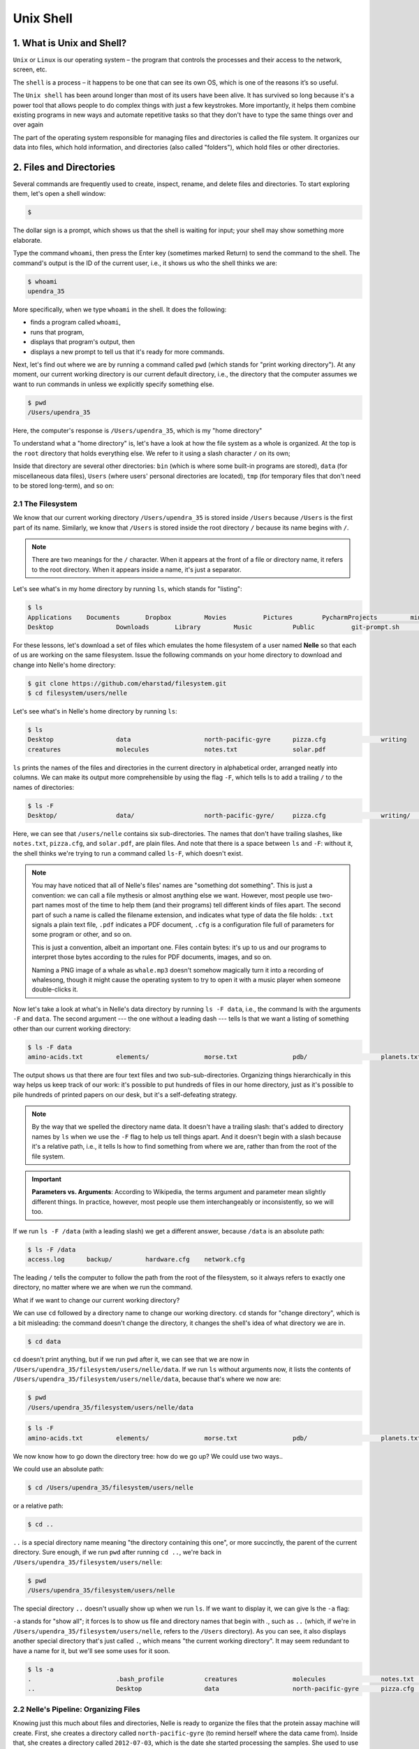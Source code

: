 **Unix Shell**
--------------

1. What is Unix and Shell?
==========================

``Unix`` or ``Linux`` is our operating system – the program that controls the processes and their access to the network, screen, etc.

The ``shell`` is a process – it happens to be one that can see its own OS, which is one of the reasons it’s so useful.

The ``Unix shell`` has been around longer than most of its users have been alive. It has survived so long because it's a power tool that allows people to do complex things with just a few keystrokes. More importantly, it helps them combine existing programs in new ways and automate repetitive tasks so that they don't have to type the same things over and over again

The part of the operating system responsible for managing files and directories is called the file system. It organizes our data into files, which hold information, and directories (also called "folders"), which hold files or other directories.

2. Files and Directories
========================

Several commands are frequently used to create, inspect, rename, and delete files and directories. To start exploring them, let's open a shell window:

.. code-block :: bash

	$

The dollar sign is a prompt, which shows us that the shell is waiting for input; your shell may show something more elaborate.

Type the command ``whoami``, then press the Enter key (sometimes marked Return) to send the command to the shell. The command's output is the ID of the current user, i.e., it shows us who the shell thinks we are:

.. code-block :: bash

	$ whoami
	upendra_35

More specifically, when we type ``whoami`` in the shell. It does the following:

- finds a program called ``whoami``,
- runs that program,
- displays that program's output, then
- displays a new prompt to tell us that it's ready for more commands.

Next, let's find out where we are by running a command called ``pwd`` (which stands for "print working directory"). At any moment, our current working directory is our current default directory, i.e., the directory that the computer assumes we want to run commands in unless we explicitly specify something else. 

.. code-block :: bash

	$ pwd
	/Users/upendra_35

Here, the computer's response is ``/Users/upendra_35``, which is my "home directory"

To understand what a "home directory" is, let's have a look at how the file system as a whole is organized. At the top is the ``root`` directory that holds everything else. We refer to it using a slash character ``/`` on its own;

Inside that directory are several other directories: ``bin`` (which is where some built-in programs are stored), ``data`` (for miscellaneous data files), ``Users`` (where users' personal directories are located), ``tmp`` (for temporary files that don't need to be stored long-term), and so on:

|file_system|

2.1 The Filesystem
~~~~~~~~~~~~~~~~~~

We know that our current working directory ``/Users/upendra_35`` is stored inside ``/Users`` because ``/Users`` is the first part of its name. Similarly, we know that ``/Users`` is stored inside the root directory ``/`` because its name begins with ``/``.

.. Note ::

	There are two meanings for the ``/`` character. When it appears at the front of a file or directory name, it refers to the root directory. When it appears inside a name, it's just a separator.

Let's see what's in my home directory by running ``ls``, which stands for "listing":

.. code-block :: bash

	$ ls
	Applications	Documents	Dropbox		Movies		Pictures	PycharmProjects		miniconda3
	Desktop			Downloads	Library		Music		Public		git-prompt.sh		misc

For these lessons, let's download a set of files which emulates the home filesystem of a user named **Nelle** so that each of us are working on the same filesystem. Issue the following commands on your home directory to download and change into Nelle's home directory:

.. code-block :: bash

	$ git clone https://github.com/eharstad/filesystem.git
	$ cd filesystem/users/nelle

Let's see what's in Nelle's home directory by running ``ls``:

.. code-block :: bash

	$ ls
	Desktop			data			north-pacific-gyre	pizza.cfg		writing
	creatures		molecules		notes.txt		solar.pdf

``ls`` prints the names of the files and directories in the current directory in alphabetical order, arranged neatly into columns. We can make its output more comprehensible by using the flag ``-F``, which tells ls to add a trailing ``/`` to the names of directories:

.. code-block :: bash

	$ ls -F
	Desktop/		data/			north-pacific-gyre/	pizza.cfg		writing/	creatures/		molecules/		notes.txt		solar.pdf

Here, we can see that ``/users/nelle`` contains six sub-directories. The names that don't have trailing slashes, like ``notes.txt``, ``pizza.cfg``, and ``solar.pdf``, are plain files. And note that there is a space between ``ls`` and ``-F``: without it, the shell thinks we're trying to run a command called ``ls-F``, which doesn't exist.

|file_system3|

.. Note ::

	You may have noticed that all of Nelle's files' names are "something dot something". This is just a convention: we can call a file mythesis or almost anything else we want. However, most people use two-part names most of the time to help them (and their programs) tell different kinds of files apart. The second part of such a name is called the filename extension, and indicates what type of data the file holds: ``.txt`` signals a plain text file, ``.pdf`` indicates a PDF document, ``.cfg`` is a configuration file full of parameters for some program or other, and so on.

	This is just a convention, albeit an important one. Files contain bytes: it's up to us and our programs to interpret those bytes according to the rules for PDF documents, images, and so on.

	Naming a PNG image of a whale as ``whale.mp3`` doesn't somehow magically turn it into a recording of whalesong, though it might cause the operating system to try to open it with a music player when someone double-clicks it.

Now let's take a look at what's in Nelle's data directory by running ``ls -F data``, i.e., the command ls with the arguments ``-F`` and ``data``. The second argument --- the one without a leading dash --- tells ls that we want a listing of something other than our current working directory:

.. code-block :: bash

	$ ls -F data
	amino-acids.txt		elements/		morse.txt		pdb/			planets.txt		sunspot.txt

The output shows us that there are four text files and two sub-sub-directories. Organizing things hierarchically in this way helps us keep track of our work: it's possible to put hundreds of files in our home directory, just as it's possible to pile hundreds of printed papers on our desk, but it's a self-defeating strategy.

.. Note :: 

	By the way that we spelled the directory name data. It doesn't have a trailing slash: that's added to directory names by ``ls`` when we use the ``-F`` flag to help us tell things apart. And it doesn't begin with a slash because it's a relative path, i.e., it tells ls how to find something from where we are, rather than from the root of the file system.

.. important ::

	**Parameters vs. Arguments**: According to Wikipedia, the terms argument and parameter mean slightly different things. In practice, however, most people use them interchangeably or inconsistently, so we will too.

If we run ``ls -F /data`` (with a leading slash) we get a different answer, because ``/data`` is an absolute path:

.. code-block :: bash

	$ ls -F /data
	access.log	backup/		hardware.cfg	network.cfg

The leading ``/`` tells the computer to follow the path from the root of the filesystem, so it always refers to exactly one directory, no matter where we are when we run the command.

What if we want to change our current working directory? 

We can use ``cd`` followed by a directory name to change our working directory. ``cd`` stands for "change directory", which is a bit misleading: the command doesn't change the directory, it changes the shell's idea of what directory we are in.

.. code-block :: bash

	$ cd data

``cd`` doesn't print anything, but if we run ``pwd`` after it, we can see that we are now in ``/Users/upendra_35/filesystem/users/nelle/data``. If we run ``ls`` without arguments now, it lists the contents of ``/Users/upendra_35/filesystem/users/nelle/data``, because that's where we now are:

.. code-block :: bash

	$ pwd
	/Users/upendra_35/filesystem/users/nelle/data

.. code-block :: bash

	$ ls -F
	amino-acids.txt		elements/		morse.txt		pdb/			planets.txt		sunspot.txt

We now know how to go down the directory tree: how do we go up? We could use two ways..

We could use an absolute path:

.. code-block :: bash

	$ cd /Users/upendra_35/filesystem/users/nelle

or a relative path:

.. code-block :: bash

	$ cd ..

``..`` is a special directory name meaning "the directory containing this one", or more succinctly, the parent of the current directory. Sure enough, if we run ``pwd`` after running ``cd ..``, we're back in ``/Users/upendra_35/filesystem/users/nelle``:

.. code-block :: bash

	$ pwd
	/Users/upendra_35/filesystem/users/nelle

The special directory ``..`` doesn't usually show up when we run ``ls``. If we want to display it, we can give ls the ``-a`` flag:

``-a`` stands for "show all"; it forces ls to show us file and directory names that begin with `.`, such as ``..`` (which, if we're in ``/Users/upendra_35/filesystem/users/nelle``, refers to the ``/Users`` directory). As you can see, it also displays another special directory that's just called ``.``, which means "the current working directory". It may seem redundant to have a name for it, but we'll see some uses for it soon.

.. code-block :: bash

	$ ls -a
	.			.bash_profile		creatures		molecules		notes.txt		solar.pdf
	..			Desktop			data			north-pacific-gyre	pizza.cfg		writing

2.2 Nelle's Pipeline: Organizing Files
~~~~~~~~~~~~~~~~~~~~~~~~~~~~~~~~~~~~~~

Knowing just this much about files and directories, Nelle is ready to organize the files that the protein assay machine will create. First, she creates a directory called ``north-pacific-gyre`` (to remind herself where the data came from). Inside that, she creates a directory called ``2012-07-03``, which is the date she started processing the samples. She used to use names like ``conference-paper`` and ``revised-results``, but she found them hard to understand after a couple of years. (The final straw was when she found herself creating a directory called ``revised-revised-results-3``.)

.. Note ::

	Nelle names her directories "year-month-day", with leading zeroes for months and days, because the shell displays file and directory names in alphabetical order. If she used month names, December would come before July; if she didn't use leading zeroes, November ('11') would come before July ('7').

Each of her physical samples is labelled according to her lab's convention with a unique ten-character ID, such as "NENE01729A". This is what she used in her collection log to record the location, time, depth, and other characteristics of the sample, so she decides to use it as part of each data file's name. Since the assay machine's output is plain text, she will call her files NENE01729A.txt, NENE01812A.txt, and so on. All 1520 files will go into the same directory.

If she is in her home directory, Nelle can see what files she has using the command:

.. code-block :: bash

	$ ls north-pacific-gyre/2012-07-03/

This is a lot to type, but she can let the shell do most of the work. If she types:

.. code-block :: bash

	$ ls nor

and then presses tab, the shell automatically completes the directory name for her:

.. code-block :: bash

	$ ls north-pacific-gyre/

If she presses tab again, Bash will add ``2012-07-03/`` to the command, since it's the only possible completion. Pressing tab again does nothing, since there are 1520 possibilities; pressing tab twice brings up a list of all the files, and so on. This is called ``tab completion``, and we will see it in many other tools as we go on.

- **Exercises**

|file_system2|

1. If ``pwd`` displays ``/users/thing``, what will ``ls ../backup`` display?

a. 	``../backup: No such file or directory``
b. ``2012-12-01 2013-01-08 2013-01-27``
c. ``2012-12-01/ 2013-01-08/ 2013-01-27/``
d. ``original pnas_final pnas_sub``

2. If ``pwd`` displays ``/users/backup``, and ``-r`` tells ls to display things in reverse order, what command will display:

.. code-block :: bash

	pnas-sub/ pnas-final/ original/

a. ``ls pwd``
b. ``ls -r -F``
c. ``ls -r -F /users/backup``
d. Either #2 or #3 above, but not #1

3. What does the command ``cd`` without a directory name do?

a. It has no effect.
b. It changes the working directory to /.
c. It changes the working directory to the user's home directory.
d. It produces an error message.

3. Creating files and folders
=============================

We now know how to explore files and directories, but how do we create them in the first place? 

Let's create a new directory called ``thesis`` using the command ``mkdir thesis`` (which has no output):

.. warning :: 

	Make sure you create this directory in ``nelle`` directory the path of which is ``/Users/upendra_35/filesystem/users/nelle``

.. code-block :: bash

	$ mkdir thesis

As you might (or might not) guess from its name, ``mkdir`` means "make directory". Since ``thesis`` is a relative path (i.e., doesn't have a leading slash), the new directory is created in the current working directory:

.. code-block :: bash

	$ ls -F
	Desktop			data			north-pacific-gyre	pizza.cfg		thesis
	creatures		molecules		notes.txt			solar.pdf		writing

However, there's nothing in it yet:

.. code-block :: bash

	$ ls -F thesis

There are several ways to create a file but one of the simplest ways to create an empty file is via the ``touch`` command. Change the working directory to ``thesis`` using ``cd``, then touch an empty file called ``draft.txt``:

.. code-block :: bash

	$ cd thesis
	$ touch draft.txt

If we check the directory contents now,

.. code-block :: bash

	$ ls 
	draft.txt

Another way to create a file is to run a text editor called ``Nano`` to create a file called ``draft.txt``:

.. code-block :: bash

	$ nano draft.txt

.. Tip ::

	Which Editor?
	When we say, "nano is a text editor," we really do mean "text": it can only work with plain character data, not tables, images, or any other human-friendly media. We use it in examples because almost anyone can drive it anywhere without training, but please use something more powerful for real work. On Unix systems (such as Linux and Mac OS X), many programmers use Emacs or Vim (both of which are completely unintuitive, even by Unix standards), or a graphical editor such as Gedit. On Windows, you may wish to use Notepad++.

	No matter what editor you use, you will need to know where it searches for and saves files. If you start it from the shell, it will (probably) use your current working directory as its default location. If you use your computer's start menu, it may want to save files in your desktop or documents directory instead. You can change this by navigating to another directory the first time you "Save As..."

Let's type in a few lines of text, then use Control-X to write our data to disk and exit it:

|nano_1|

nano doesn't leave any output on the screen after it exits, but ``ls`` now shows that we have created a file called ``draft.txt``:

.. code-block :: bash

	$ ls 
	draft.txt

Let's tidy up by running rm draft.txt:

.. code-block :: bash

	$ rm draft.txt

This command removes files ("rm" is short for "remove"). If we run ``ls`` again, its output is empty once more, which tells us that our file is gone:

.. warning ::

	**Deleting Is Forever**. The Unix shell doesn't have a trash bin that we can recover deleted files from (though most graphical interfaces to Unix do). Instead, when we delete files, they are unhooked from the file system so that their storage space on disk can be recycled. Tools for finding and recovering deleted files do exist, but there's no guarantee they'll work in any particular situation, since the computer may recycle the file's disk space right away.

So in order to avoid this situation make sure you ask Unix to prompt for you. For example

.. code-block :: bash

	$ rm -i draft.txt
	remove draft.txt? 

Now you can enter either ``y`` or ``n``

What if we want to remove the entire ``thesis`` directory?

If we try to remove the entire thesis directory using ``rm thesis``, we get an error message:

.. code-block :: bash

	$ cd ..
	$ rm thesis
	rm: thesis: is a directory

This happens because ``rm`` only works on files, not directories. The right command is ``rmdir``, which is short for "remove directory". It doesn't work yet either, though, because the directory we're trying to remove isn't empty:

.. code-block :: bash
	
	$ rmdir thesis
	rmdir: thesis: Directory not empty

This little safety feature can save you a lot of grief, particularly if you are a bad typist. To really get rid of thesis we must first delete the file ``draft.txt``:

.. code-block :: bash

	$ rm thesis/draft.txt

The directory is now empty, so rmdir can delete it:

.. code-block :: bash

	$ rmdir thesis

However this is tedious. Imagine you have several files in that directories. Instead we can use ``rm`` with the ``-r`` flag (which stands for "recursive")

.. code-block :: bash

	$ rm -r thesis

.. warning ::

	This removes everything in the directory, then the directory itself. If the directory contains sub-directories, ``rm -r`` does the same thing to them, and so on. It's very handy, but can do a lot of damage if used without care.

Let's create that directory and file one more time. 

.. Note :: 

	This time we're running nano with the path ``thesis/draft.txt``, rather than going into the thesis directory and running nano on draft.txt there.

.. code-block :: bash

	$ mkdir thesis
	$ nano thesis/draft.txt
	$ ls thesis
	draft.txt

``draft.txt`` isn't a particularly informative name, so let's change the file's name using ``mv``, which is short for "move":

.. code-block :: bash
	
	$ mv thesis/draft.txt thesis/quotes.txt

The first parameter tells ``mv`` what we're "moving", while the second is where it's to go. In this case, we're moving ``thesis/draft.txt`` to ``thesis/quotes.txt``, which has the same effect as renaming the file. Sure enough, ``ls`` shows us that thesis now contains one file called ``quotes.txt``

Just for the sake of inconsistency, ``mv`` also works on directories --- there is no separate ``mvdir`` command.

Let's move ``quotes.txt`` into the current working directory. We use ``mv`` once again, but this time we'll just use the name of a directory as the second parameter to tell mv that we want to keep the filename, but put the file somewhere new. (This is why the command is called "move".) In this case, the directory name we use is the special directory name ``.`` that we mentioned earlier.

.. code-block :: bash

	$ mv thesis/quotes.txt .

The effect is to move the file from the directory it was in to the current working directory. ``ls`` now shows us that thesis is empty:

.. code-block :: bash

	$ ls thesis

The ``cp`` command works very much like ``mv``, except it copies a file instead of moving it. We can check that it did the right thing using ``ls`` with two paths as parameters --- like most Unix commands, ``ls`` can be given thousands of paths at once:

.. code-block :: bash

	$ cp quotes.txt thesis/quotations.txt
	$ ls quotes.txt thesis/quotations.txt
	quotes.txt   thesis/quotations.txt

To prove that we made a copy, let's delete the ``quotes.txt`` file in the current directory and then run that same ``ls`` again.

.. code-block :: bash

	$ rm quotes.txt
	$ ls quotes.txt thesis/quotations.txt
	ls: cannot access quotes.txt: No such file or directory
	thesis/quotations.txt

This time it tells us that it can't find ``quotes.txt`` in the current directory, but it does find the copy in thesis that we didn't delete.

- Exercise

1. Suppose that you created a ``.txt`` file in your current directory to contain a list of the statistical tests you will need to do to analyze your data, and named it: ``statstics.txt``

After creating and saving this file you realize you misspelled the filename! You want to correct the mistake, which of the following commands could you use to do so?

1. ``cp statstics.txt statistics.txt``
2. ``mv statstics.txt statistics.txt``
3. ``mv statstics.txt .``
4. ``cp statstics.txt .``

2. What is the output of the closing ls command in the sequence shown below?

.. code-block :: bash

	$ pwd
	/home/jamie/data
	$ ls
	proteins.dat
	$ mkdir recombine
	$ mv proteins.dat recombine
	$ cp recombine/proteins.dat ../proteins-saved.dat
	$ ls

1. ``proteins-saved.dat recombine``
2. ``recombine``
3. ``proteins.dat recombine``
4. ``proteins-saved.dat``

4. Pipes and Filters
====================

Now that we know a few basic commands, we can finally look at the shell's most powerful feature: the ease with which it lets us combine existing programs in new ways. We'll start with a directory called ``molecules`` that contains six files describing some simple organic molecules. The ``.pdb`` extension indicates that these files are in Protein Data Bank format, a simple text format that specifies the type and position of each atom in the molecule.

.. code-block :: bash

	$ ls molecules
	cubane.pdb	ethane.pdb	methane.pdb	octane.pdb	pentane.pdb	propane.pdb

Let's ``cd`` into that directory and run the command ``wc *.pdb``. ``wc`` is the "word count" command: it counts the number of lines, words, and characters in files. The ``*`` in ``*.pdb`` matches zero or more characters, so the shell turns ``*.pdb`` into a complete list of .pdb files:

.. code-block :: bash

	$ wc *.pdb
      20     156    1158 cubane.pdb
      12      84     622 ethane.pdb
       9      57     422 methane.pdb
      30     246    1828 octane.pdb
      21     165    1226 pentane.pdb
      15     111     825 propane.pdb
     107     819    6081 total

.. important ::

	Wildcards:

	``*`` is a wildcard. It matches zero or more characters, so ``*.pdb`` matches ethane.pdb, propane.pdb, and so on. On the other hand, ``p*.pdb`` only matches pentane.pdb and ``propane.pdb``, because the 'p' at the front only matches itself.

	``?`` is also a wildcard, but it only matches a single character. This means that ``p?.pdb`` matches ``pi.pdb`` or ``p5.pdb``, but not ``propane.pdb``. We can use any number of wildcards at a time: for example, ``p*.p?*`` matches anything that starts with a ``p`` and ends with ``.``, ``p``, and at least one more character (since the ``?`` has to match one character, and the final ``*`` can match any number of characters). Thus, ``p*.p?*`` would match preferred.practice, and even ``p.pi`` (since the first ``*`` can match no characters at all), but not quality.practice (doesn't start with ``p``) or preferred.p (there isn't at least one character after the ``.p``).

	When the shell sees a wildcard, it expands the wildcard to create a list of matching filenames before running the command that was asked for. As an exception, if a wildcard expression does not match any file, Bash will pass the expression as a parameter to the command as it is. For example typing ``ls *.pdf`` in the molecules directory (which contains only files with names ending with .pdb) results in an error message that there is no file called *.pdf. However, generally commands like wc and ls see the lists of file names matching these expressions, but not the wildcards themselves. It is the shell, not the other programs, that deals with expanding wildcards, and this another example of orthogonal design.

If we run wc -l instead of just wc, the output shows only the number of lines per file:

.. code-block :: bash

	$ wc -l *.pdb
      20 cubane.pdb
      12 ethane.pdb
       9 methane.pdb
      30 octane.pdb
      21 pentane.pdb
      15 propane.pdb
     107 total

Similarly we can also use ``-w`` to get only the number of words, or ``-c`` to get only the number of characters.

Which of these files is shortest? It's an easy question to answer when there are only six files, but what if there were 6000? Our first step toward a solution is to run the command:

.. code-block :: bash

	$ wc -l *.pdb > lengths.txt

The greater than symbol, ``>``, tells the shell to redirect the command's output to a file instead of printing it to the screen. The shell will create the file if it doesn't exist, or overwrite the contents of that file if it does. (This is why there is no screen output: everything that wc would have printed has gone into the file ``lengths.txt`` instead.)

We can now send the content of lengths.txt to the screen using ``cat lengths.txt``. cat stands for "concatenate": it prints the contents of files one after another. There's only one file in this case, so ``cat`` just shows us what it contains:

.. code-block :: bash

	$ cat lengths.txt
	20  cubane.pdb
	12  ethane.pdb
	9  methane.pdb
	30  octane.pdb
	21  pentane.pdb
	15  propane.pdb
	107  total

Now let's use the ``sort`` command to sort its contents. We will also use the ``-n`` flag to specify that the sort is numerical instead of alphabetical. This does not change the file; instead, it sends the sorted result to the screen:

.. code-block :: bash

	$ sort -n lengths.txt
	9  methane.pdb
	12  ethane.pdb
	15  propane.pdb
	20  cubane.pdb
	21  pentane.pdb
	30  octane.pdb
	107  total

Now if you run ``sort -n lengths.txt | head -1`` it will tell you the first line of the file. Using the parameter ``-1`` with ``head`` tells it that we only want the first line of the file. The vertical bar between the two commands is called a **pipe**. It tells the shell that we want to use the output of the command on the left as the input to the command on the right. The computer might create a temporary file if it needs to, or copy data from one program to the other in memory, or something else entirely; we don't have to know or care.

.. code-block :: bash

	$ sort -n lengths.txt | head -1
	9  methane.pdb

Instead of creating an intermediate file ``lengths.txt`` we can use another pipe to send the output of ``wc`` directly to ``sort``, which then sends its output to head:

.. code-block :: bash

	$ wc -l *.pdb | sort -n | head -1
	9  methane.pdb

- Exercises

1. What does ``sort -n`` do?

If we run sort on this file:

.. code-block :: bash

	10
	2
	19
	22
	6

the output is:

.. code-block :: bash

	10
	19
	2
	22
	6

If we run ``sort -n`` on the same input, we get this instead:

.. code-block :: bash

	2
	6
	10
	19
	22

2. Explain why ``-n`` has this effect.

In our current directory, we want to find the 3 files which have the least number of lines. Which command listed below would work?

1. ``wc -l * > sort -n > head -3``
2. ``wc -l * | sort -n | head 1-3``
3. ``wc -l * | head -3 | sort -n``
4. ``wc -l * | sort -n | head -3``

3. What does ``>>`` mean?

What is the difference between:

``echo hello > testfile01.txt``

and:

``echo hello >> testfile02.txt``

Hint: Try executing each command twice in a row and then examining the output files.

4. The command ``uniq`` removes adjacent duplicated lines from its input. For example, if a file ``salmon.txt`` contains:

.. code-block :: bash

	coho
	coho
	steelhead
	coho
	steelhead
	steelhead

then ``uniq salmon.txt`` produces:

.. code-block :: bash

	coho
	steelhead
	coho
	steelhead

Why do you think ``uniq`` only removes *adjacent* duplicated lines? (Hint: think about very large data sets.) What other command could you combine with it in a pipe to remove all duplicated lines?

5. Finding things
=================

You can guess someone's age by how they talk about search: young people use "Google" as a verb, while crusty old Unix programmers use ``grep``. The word is a contraction of "global/regular expression/print", a common sequence of operations in early Unix text editors. It is also the name of a very useful command-line program.

``grep`` finds and prints lines in files that match a pattern. For our examples, we will use a file that contains three haikus taken from a 1998 competition in Salon magazine. For this set of examples we're going to be working in the writing subdirectory:

.. code-block :: bash

	$ cd
	$ cd writing
	$ cat haiku.txt
	The Tao that is seen
	Is not the true Tao, until
	You bring fresh toner.

	With searching comes loss
	and the presence of absence:
	"My Thesis" not found.

	Yesterday it worked
	Today it is not working
	Software is like that.

Let's find lines that contain the word "not":

.. code-block :: bash

	$ grep not haiku.txt
	Is not the true Tao, until
	"My Thesis" not found
	Today it is not working

Here, ``not`` is the pattern we're searching for. It's pretty simple: every alphanumeric character matches against itself. After the pattern comes the name or names of the files we're searching in. The output is the three lines in the file that contain the letters "not".

Let's try a different pattern: "day".

.. code-block :: bash

	$ grep day haiku.txt
	Yesterday it worked
	Today it is not working

This time, two lines that include the letters "day" are outputted. However, these letters are contained within larger words. To restrict matches to lines containing the word "day" on its own, we can give ``grep`` with the ``-w`` flag. This will limit matches to word boundaries.

.. code-block :: bash

	$ grep -w day haiku.txt

In this case, there aren't any, so grep's output is empty.

Another useful option is ``-n``, which numbers the lines that match:

.. code-block :: bash

	$ grep -n it haiku.txt
	5:With searching comes loss
	9:Yesterday it worked
	10:Today it is not working

Here, we can see that lines 5, 9, and 10 contain the letters "it".

We can combine flags as we do with other Unix commands. For example, since ``-i`` makes matching case-insensitive and ``-v`` inverts the match, using them both only prints lines that don't match the pattern in any mix of upper and lower case:

.. code-block :: bash

	$ grep -i -v the haiku.txt
	You bring fresh toner.

	With searching comes loss

	Yesterday it worked
	Today it is not working
	Software is like that.

``grep`` has lots of other options. To find out what they are, we can type ``man grep``. ``man`` is the Unix "manual" command: it prints a description of a command and its options, and (if you're lucky) provides a few examples of how to use it.

``grep's`` real power doesn't come from its options, though; it comes from the fact that patterns can include wildcards. (The technical name for these is regular expressions, which is what the "re" in "grep" stands for.) Regular expressions are both complex and powerful; if you want to do complex searches. For example, we can find lines that have an 'o' in the second position like this:

.. code-block :: bash

	$ grep '^.o' haiku.txt
	You bring fresh toner.
	Today it is not working
	Software is like that.

The ``^`` in the pattern anchors the match to the start of the line. The ``.`` matches a single character (just like ``?`` in the shell), while the ``o`` matches an actual ``o`` letter.

While ``grep`` finds lines in files, the ``find`` command finds files themselves. Again, it has a lot of options; to show how the simplest ones work, we'll use the directory tree shown below.

- Exercise

1. From the ``haiku.txt`` file, which command would result in the following output: ``and the presence of absence``

1. ``grep of haiku.txt``
2. ``grep -E of haiku.txt``
3. ``grep -w of haiku.txt``
4. ``grep -i of haiku.txt``

6. Loops
========

Wildcards and tab completion are two ways to reduce typing (and typing mistakes). Another is to tell the shell to do something over and over again. Suppose we have several hundred genome data files named ``basilisk.dat``, ``unicorn.dat``, and so on. In this example, we'll use the creatures directory which only has two example files, but the principles can be applied to many many more files at once. We would like to modify these files, but also save a version of the original files and rename them as ``original-basilisk.dat`` and ``original-unicorn.dat``. We can't use:

.. code-block :: bash

	$ cd ../creatures	
	$ mv *.dat original-*.dat

because that would expand to:

.. code-block :: bash

	$ mv basilisk.dat unicorn.dat original-*.dat

This a problem arises when ``mv`` receives more than two inputs. When this happens, it expects the last input to be a directory where it can move all the files it was passed to. Since there is no directory named ``original-*.dat`` in the creatures directory we get an error.

Instead, we can use a loop to do some operation once for each thing in a list. Here's a simple example that displays the first three lines of each file in turn:

.. code-block :: bash

	$ for filename in basilisk.dat unicorn.dat
	  do 
	  	head -3 $filename
	  done

When the shell sees the keyword ``for``, it knows it is supposed to repeat a command (or group of commands) once for each thing in a list. In this case, the list is the two filenames. Each time through the loop, the name of the thing currently being operated on is assigned to the variable called ``filename``. Inside the loop, we get the variable's value by putting ``$`` in front of it: ``$filename`` is ``basilisk.dat`` the first time through the loop, ``unicorn.dat`` the second, and so on.

By using the dollar sign we are telling the shell interpreter to treat ``filename`` as a variable name and substitute its value on its place, but not as some text or external command. When using variables it is also possible to put the names into curly braces to clearly delimit the variable name: ``$filename`` is equivalent to ``${filename}``, but is different from ``${file}name``. You may find this notation in other people's programs.

Finally, the command that's actually being run is our old friend head, so this loop prints out the first three lines of each data file in turn.

Here's a slightly more complicated loop:

.. code-block :: bash

	$ for filename in *.dat
	  do
		echo $filename
		head -n 10 $filename | tail -n 3
	  done

Going back to our original file renaming problem, we can solve it using this loop:

.. code-block :: bash

	$ for filename in *.dat
	  do
	  	echo $filename
	  	mv $filename original-$filename
	  done
	basilisk.dat
	unicorn.da

This loop runs the ``mv`` command once for each filename. The first time, when ``$filename`` expands to basilisk.dat, the shell executes:

.. code-block :: bash

	mv basilisk.dat original-basilisk.dat

The second time, the command is:

.. code-block :: bash

	mv unicorn.dat original-unicorn.dat

- Exercises

1. Suppose that ``ls`` initially displays:

.. code-block :: bash

	fructose.dat    glucose.dat   sucrose.dat

What is the output of:

.. code-block :: bash

	for datafile in *.dat
	do
	    ls *.dat
	done

Now, what is the output of:

.. code-block :: bash

	for datafile in *.dat
	do
	  ls $datafile
	done

Why do these two loops give you different outputs?

7. Scripting in Shell
=====================

We are finally ready to see what makes the shell such a powerful programming environment. We are going to take the commands we repeat frequently and save them in files so that we can re-run all those operations again later by typing a single command. For historical reasons, a bunch of commands saved in a file is usually called a shell script, but make no mistake: these are actually small programs.

Let's start by going back to ``molecules/`` direcotry and create a file called ``middle.sh`` with the following content ``head -15 octane.pdb | tail -5``. It selects lines 11-15 of the file ``octane.pdb``

.. code-block :: bash

	$ nano middle.sh

Once we have saved the file, we can ask the shell to execute the commands it contains. Our shell is called ``bash``, so we run the following command:

.. code-block :: bash

	$ bash middle.sh 
	ATOM      9  H           1      -4.502   0.681   0.785  1.00  0.00
	ATOM     10  H           1      -5.254  -0.243  -0.537  1.00  0.00
	ATOM     11  H           1      -4.357   1.252  -0.895  1.00  0.00
	ATOM     12  H           1      -3.009  -0.741  -1.467  1.00  0.00
	ATOM     13  H           1      -3.172  -1.337   0.206  1.00  0.00

Sure enough, our script's output is exactly what we would get if we ran that pipeline directly.

What if we want to select lines from an arbitrary file? We could edit ``middle.sh`` each time to change the filename, but that would probably take longer than just retyping the command. Instead, let's edit ``middle.sh`` and replace ``octane.pdb`` with a special variable called ``$1``:

.. code-block :: bash

	head -15 $1 | tail -5

Inside a shell script, ``$1`` means "the first filename (or other parameter) on the command line". We can now run our script like this:

.. code-block :: bash

	$ bash middle.sh octane.pdb

We can still edit ``middle.sh`` to adjust the range of lines, though. Let's fix that by using the special variables ``$2`` and ``$3``:

.. code-block :: bash

	head "$2" "$1" | tail "$3"

and run it like this

.. code-block :: bash

	bash middle.sh pentane.pdb -20 -5

This works, but it may take the next person who reads ``middle.sh`` a moment to figure out what it does. We can improve our script by adding some comments at the top:

.. code-block :: bash

	# Select lines from the middle of a file.
	# Usage: middle.sh filename -end_line -num_lines
	head "$2" "$1" | tail "$3"

.. Note ::

	A comment starts with a ``#`` character and runs to the end of the line. The computer ignores comments, but they're invaluable for helping people understand and use scripts.

What if we want to process many files in a single pipeline? For example, if we want to sort our ``.pdb`` files by length, we would type:

.. code-block :: bash

	$ wc -l *.pdb | sort -n

because ``wc -l`` lists the number of lines in the files (recall that wc stands for 'word count', adding the -l flag means 'count lines' instead) and ``sort -n`` sorts things numerically. We could put this in a file, but then it would only ever sort a list of ``.pdb`` files in the current directory. If we want to be able to get a sorted list of other kinds of files, we need a way to get all those names into the script. We can't use ``$1``, ``$2``, and so on because we don't know how many files there are. Instead, we use the special variable ``$@``, which means, "All of the command-line parameters to the shell script." We also should put ``$@`` inside double-quotes to handle the case of parameters containing spaces ("$@" is equivalent to "$1" "$2" ...) Here's an example:

.. code-block :: bash

	$ nano sorted.sh
	wc -l "$@" | sort -n

.. code-block :: bash

	$ bash sorted.sh *.pdb ../creatures/*.dat
       9 methane.pdb
      12 ethane.pdb
      15 propane.pdb
      20 cubane.pdb
      21 pentane.pdb
      30 octane.pdb
     163 ../creatures/original-basilisk.dat
     163 ../creatures/original-unicorn.dat
     433 total

.. tip ::

	In practice, most people develop shell scripts by running commands at the shell prompt a few times to make sure they're doing the right thing, then saving them in a file for re-use. This style of work allows people to recycle what they discover about their data and their workflow with one call to history and a bit of editing to clean up the output and save it as a shell script.

- Exercises

1. In the ``molecules`` directory, you have a shell script called ``script.sh`` containing the following commands:

.. code-block :: bash

	head $2 $1
	tail $3 $1

While you are in the molecules directory, you type the following command:

``bash script.sh "*.pdb" -1 -1``

Which of the following outputs would you expect to see?

1. ``All of the lines between the first and the last lines of each file ending in *.pdb in the molecules directory``
2. ``The first and the last line of each file ending in *.pdb in the molecules directory``
3. ``The first and the last line of each file in the molecules directory``
4. ``An error because of the quotes around *.pdb``

2. Leah has several hundred data files, each of which is formatted like this:

.. code-block :: bash

	2013-11-05,deer,5
	2013-11-05,rabbit,22
	2013-11-05,raccoon,7
	2013-11-06,rabbit,19
	2013-11-06,deer,2
	2013-11-06,fox,1
	2013-11-07,rabbit,18
	2013-11-07,bear,1

Write a shell script called ``species.sh`` that takes any number of filenames as command-line parameters, and uses ``cut``, ``sort``, and ``uniq`` to print a list of the unique species appearing in each of those files separately.

3. Write a shell script called ``longest.sh`` that takes the name of a directory and a filename extension as its parameters, and prints out the name of the file with the most lines in that directory with that extension. For example:

.. code-block :: bash

	$ bash longest.sh /tmp/data pdb

would print the name of the ``.pdb`` file in ``/tmp/data`` that has the most lines.

.. |file_system| image:: ../img/file_system.png
  :width: 550
  :height: 500

.. |file_system2| image:: ../img/file_system2.png
  :width: 550
  :height: 500

.. |file_system3| image:: ../img/file_system3.png
  :width: 550
  :height: 500

.. |nano_1| image:: ../img/nano_1.png
  :width: 550
  :height: 500  